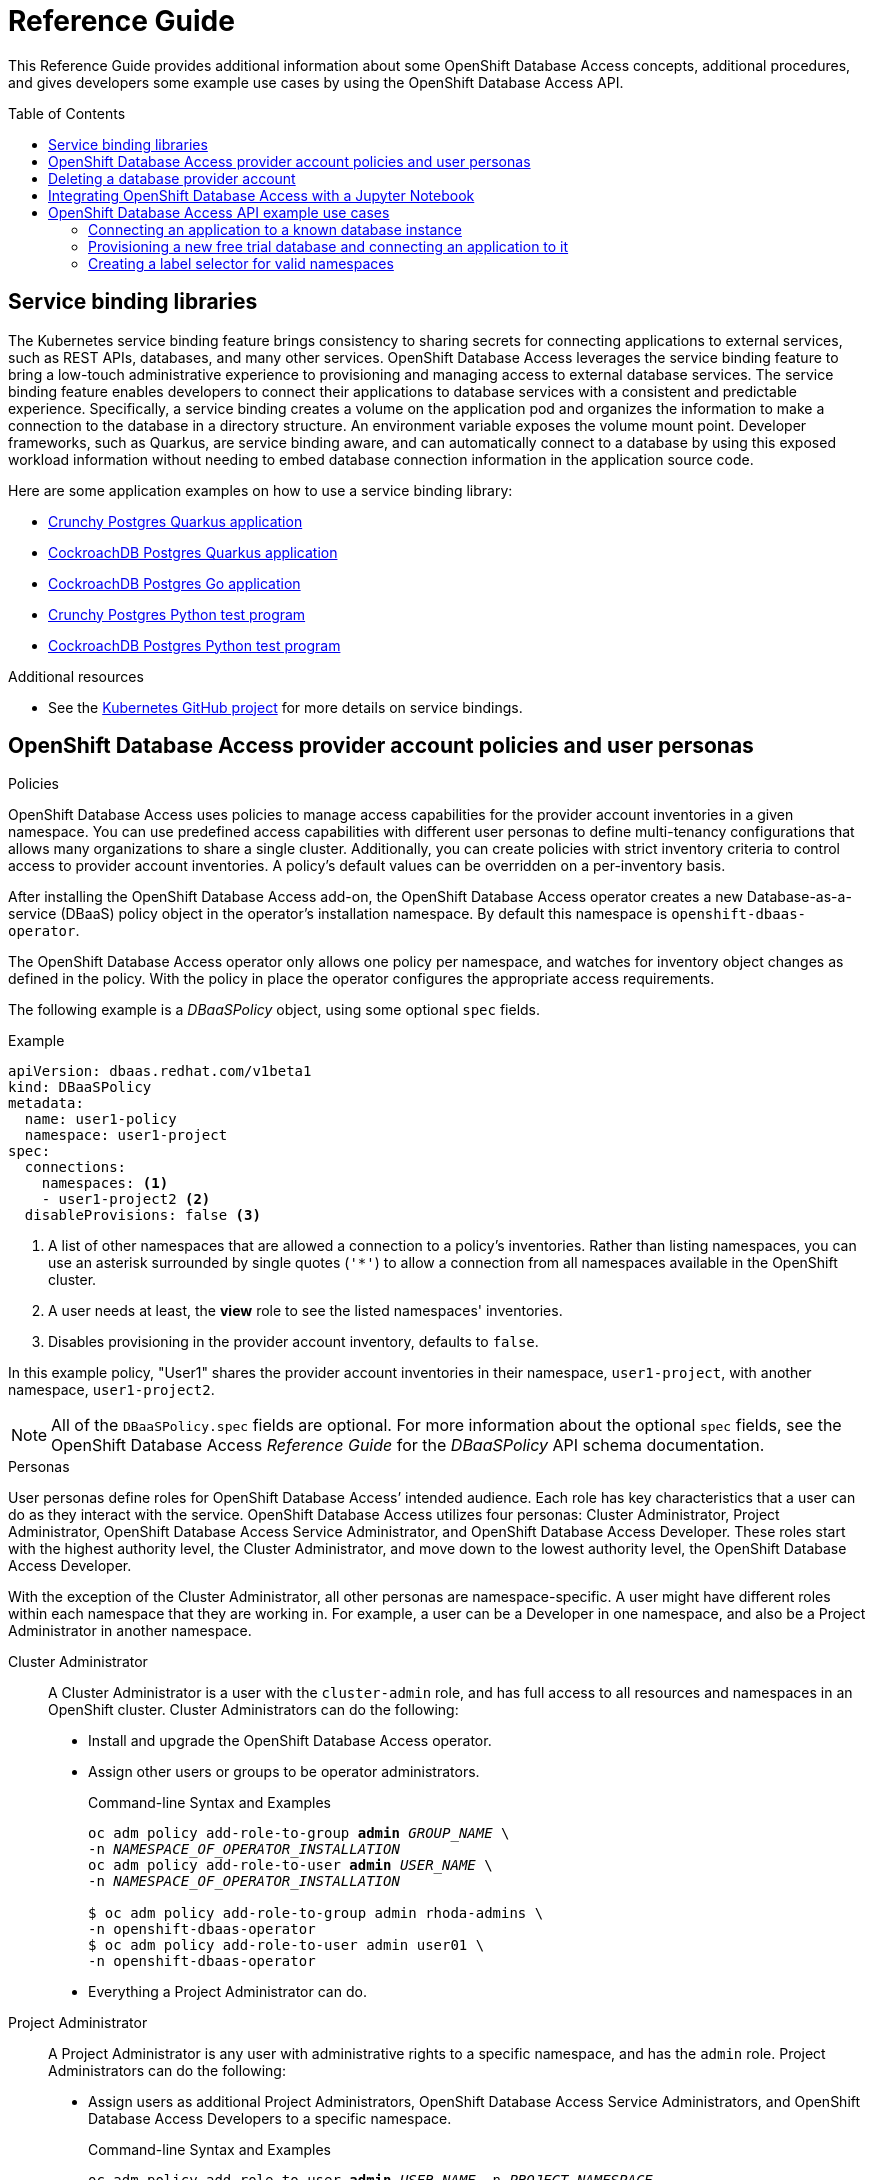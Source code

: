 // The main assembly file for the OpenShift Database Access Reference Guide.

ifdef::env-github[]
:tip-caption: :bulb:
:note-caption: :information_source:
:important-caption: :heavy_exclamation_mark:
:caution-caption: :fire:
:warning-caption: :warning:
endif::[]

// Configuring the Table of Contents.
:toc:
:toclevels: 3
:toc-placement!:

// Book Title
= Reference Guide

This Reference Guide provides additional information about some OpenShift Database Access concepts, additional procedures, and gives developers some example use cases by using the OpenShift Database Access API.

toc::[]

// Chapter 1 - Service binding libraries
[id="service-binding-libraries"]

== Service binding libraries

The Kubernetes service binding feature brings consistency to sharing secrets for connecting applications to external services, such as REST APIs, databases, and many other services.
OpenShift Database Access leverages the service binding feature to bring a low-touch administrative experience to provisioning and managing access to external database services.
The service binding feature enables developers to connect their applications to database services with a consistent and predictable experience.
Specifically, a service binding creates a volume on the application pod and organizes the information to make a connection to the database in a directory structure.
An environment variable exposes the volume mount point.
Developer frameworks, such as Quarkus, are service binding aware, and can automatically connect to a database by using this exposed workload information without needing to embed database connection information in the application source code.

Here are some application examples on how to use a service binding library:

// 3/28/23 - ritz303 : Commenting out the links that use MongoDB, but don't want to lost track of these examples.
//* link:https://github.com/RHEcosystemAppEng/mongo-quickstart[Mongo Quarkus application]
* link:https://github.com/RHEcosystemAppEng/postgresql-orm-quickstart[Crunchy Postgres Quarkus application]
* link:https://github.com/myeung18/postgresql-orm-demo-app[CockroachDB Postgres Quarkus application]
* link:https://github.com/myeung18/cockroachdb-go-quickstart[CockroachDB Postgres Go application]
* link:https://github.com/RHODA-lab/rhoda-qa-python/blob/main/test-crunchy-postgres.py[Crunchy Postgres Python test program]
* link:https://github.com/RHODA-lab/rhoda-qa-python/blob/main/test-cockroachdb.py[CockroachDB Postgres Python test program]
//* link:https://github.com/myeung18/spring-boot-dbaas-demo-apps[Spring Boot Fruit Shop application for MongoDB and Postgres]

.Additional resources

* See the link:https://github.com/servicebinding/spec#workload-projection[Kubernetes GitHub project] for more details on service bindings.
// End

// Chapter 2 - Provider Account policies and user personas
[id="openshift-database-access-provider-account-policies-and-user-personas"]

== OpenShift Database Access provider account policies and user personas

.Policies
OpenShift Database Access uses policies to manage access capabilities for the provider account inventories in a given namespace.
You can use predefined access capabilities with different user personas to define multi-tenancy configurations that allows many organizations to share a single cluster.
Additionally, you can create policies with strict inventory criteria to control access to provider account inventories.
A policy's default values can be overridden on a per-inventory basis.

After installing the OpenShift Database Access add-on, the OpenShift Database Access operator creates a new Database-as-a-service (DBaaS) policy object in the operator’s installation namespace.
By default this namespace is `openshift-dbaas-operator`.

The OpenShift Database Access operator only allows one policy per namespace, and watches for inventory object changes as defined in the policy.
With the policy in place the operator configures the appropriate access requirements.

The following example is a __DBaaSPolicy__ object, using some optional `spec` fields.

.Example
----
apiVersion: dbaas.redhat.com/v1beta1
kind: DBaaSPolicy
metadata:
  name: user1-policy
  namespace: user1-project
spec:
  connections:
    namespaces: <1>
    - user1-project2 <2>
  disableProvisions: false <3>
----
<1> A list of other namespaces that are allowed a connection to a policy’s inventories. Rather than listing namespaces, you can use an asterisk surrounded by single quotes (`'*'`) to allow a connection from all namespaces available in the OpenShift cluster.
<2> A user needs at least, the **view** role to see the listed namespaces' inventories.
<3> Disables provisioning in the provider account inventory, defaults to `false`.

In this example policy, "User1" shares the provider account inventories in their namespace, `user1-project`, with another namespace, `user1-project2`.

[NOTE]
====
All of the `DBaaSPolicy.spec` fields are optional.
For more information about the optional `spec` fields, see the OpenShift Database Access _Reference Guide_ for the _DBaaSPolicy_ API schema documentation.
====

.Personas
User personas define roles for OpenShift Database Access’ intended audience.
Each role has key characteristics that a user can do as they interact with the service.
OpenShift Database Access utilizes four personas: Cluster Administrator, Project Administrator, OpenShift Database Access Service Administrator, and OpenShift Database Access Developer.
These roles start with the highest authority level, the Cluster Administrator, and move down to the lowest authority level, the OpenShift Database Access Developer.

With the exception of the Cluster Administrator, all other personas are namespace-specific.
A user might have different roles within each namespace that they are working in.
For example, a user can be a Developer in one namespace, and also be a Project Administrator in another namespace.

Cluster Administrator::
A Cluster Administrator is a user with the `cluster-admin` role, and has full access to all resources and namespaces in an OpenShift cluster.
Cluster Administrators can do the following:
* Install and upgrade the OpenShift Database Access operator.
* Assign other users or groups to be operator administrators.
+
.Command-line Syntax and Examples
[source,subs="verbatim,quotes"]
----
oc adm policy add-role-to-group **admin** _GROUP_NAME_ \
-n _NAMESPACE_OF_OPERATOR_INSTALLATION_
oc adm policy add-role-to-user **admin** _USER_NAME_ \
-n _NAMESPACE_OF_OPERATOR_INSTALLATION_

$ oc adm policy add-role-to-group admin rhoda-admins \
-n openshift-dbaas-operator
$ oc adm policy add-role-to-user admin user01 \
-n openshift-dbaas-operator
----
* Everything a Project Administrator can do.

Project Administrator::
A Project Administrator is any user with administrative rights to a specific namespace, and has the `admin` role.
Project Administrators can do the following:
* Assign users as additional Project Administrators, OpenShift Database Access Service Administrators, and OpenShift Database Access Developers to a specific namespace.
+
.Command-line Syntax and Examples
[source,subs="verbatim,quotes"]
----
oc adm policy add-role-to-user **admin** _USER_NAME_ -n _PROJECT_NAMESPACE_
oc adm policy add-role-to-user **edit** _USER_NAME_ -n _PROJECT_NAMESPACE_
oc adm policy add-role-to-user **view** _USER_NAME_ -n _PROJECT_NAMESPACE_

$ oc adm policy add-role-to-user admin user02 -n example-project <1>
$ oc adm policy add-role-to-user edit user03 -n example-project <2>
$ oc adm policy add-role-to-user view user04 -n example-project <3>
----
<1> Assign users as additional Project Administrators.
<2> Assign OpenShift Database Access Service Administrators to a specific namespace.
<3> Assign OpenShift Database Access Developers to a specific namespace.

* Everything that a OpenShift Database Access Service Administrator can do.

Service Administrator::
A OpenShift Database Access Service Administrator’s rights are a subset of the Project Administrator, and has the `edit` role.
A user can be both a Project Administrator, and a OpenShift Database Access Service Administrator for a specific namespace, and for the cloud-hosted database providers they have credentials for.
OpenShift Database Access Service Administrators can do the following:
* Enable OpenShift Database Access in a namespace.
* Set the policy for the namespace.
* Import provider accounts for cloud-hosted database providers, and can generate secrets for those providers.
* Create `DBaaSInventory`, `DBaaSConnections`, and `DBaaSInstances` objects in a namespace.
* Everything that a OpenShift Database Access Developer can do.

Developer::
A OpenShift Database Access Developer can connect to databases, but is limited by the cloud-hosted database provider accounts accessible to them.
OpenShift Database Access Developers have the `view` role, and can do the following:
* View specific inventories, and database instances available to them from provider accounts.
* Create their own namespace, where they become the Project Administrator for that new namespace.
* Create connections using `DBaaSConnections`, and `DBaaSInstances` custom resources (CRs) in allowed namespaces.
These are namespaces that the user has at least `edit` rights to.
* Use the _Topology View_ page to make service bindings between applications and databases in allowed namespaces.
* No access to stored secrets in an inventory’s namespace.
* No access to create any objects in an inventory's namespace.

[role="_additional-resources"]
.Additional resources

* For more information about service bindings, see the _Reference Guide_.
* Kubernetes link:https://kubernetes.io/docs/reference/access-authn-authz/rbac/#user-facing-roles[user-facing role descriptions].
// End

// Chapter 3 - Deleting a provider account
[id="deleting-a-database-provider-account"]

== Deleting a database provider account

Rather than directly editing your cloud-hosted database provider account information, we recommends you delete the provider account, and recreate a new one.

.Procedure

. Log into the OpenShift console.

. Select the **Administrator** perspective from the navigation menu.

. Expand the **Operators** navigation menu, and click **Installed Operators**.

. Click **OpenShift Database Access Operator** from the list of installed operators.

. Select **Provider Account**.

. Click the vertical ellipsis for the database provider account you want to delete, and click on **Delete DBaaSInventory**.

. A dialog box appears to confirm the deletion, click **Delete**.

. After deleting the database provider account, you can recreate the database provider account by clicking **Create DBaaSInventory**.
// End

// Chapter 4 - Integrating OpenShift Database Access with a Jupyter Notebook
[id="integrating-openshift-database-access-with-a-jupyter-notebook"]

== Integrating OpenShift Database Access with a Jupyter Notebook

[role="_abstract"]
You can integrate OpenShift Database Access database instances with a Jupyter Notebook by manually creating a service binding, and configuring Python libraries for your Jupyter Notebook.

.Prerequisites

* Running OpenShift Dedicated, or OpenShift on AWS.
* Installation of the Kubeflow Notebook Controller add-on.
* Installation of the Jupyter Web App add-on.
* Installation of the OpenShift Database Access operator.
* A database instance available in a cloud-hosted database provider’s inventory.
* An understanding of how to use the Python programming language.

.Procedure

. Log into OpenShift using the a command-line interface:
+
.Syntax
[source,subs="verbatim,quotes"]
----
oc login --token=_TOKEN_ --server=_SERVER_URL_AND_PORT_
----
+
.Example
----
$ oc login --token=sha256~ZvFDBvoIYAbVECixS4-WmkN4RfnNd8Neh3y1WuiFPXC --server=https://example.com:6443
----
+
[NOTE]
====
You can find your command-line login token and URL from the OpenShift console.
Once you log into the OpenShift console, click your user name, click **Copy login command**, login once again using your user name and password, then click **Display Token** to view the command.
====

. Verify the installation of the Kubeflow Notebook Controller, and the Jupyter Web App:
+
.Syntax
[source,subs="verbatim,quotes"]
----
oc -n opendatahub get crd/notebooks.kubeflow.org
oc get pods -l app=notebook-controller -n _NAMESPACE_
oc get pods -l app=jupyter-web-app -n _NAMESPACE_
----
+
.Example
----
$ oc -n opendatahub get crd/notebooks.kubeflow.org
NAME                 	 CREATED AT
notebooks.kubeflow.org   2022-11-29T18:46:46Z

$ oc get pods -l app=notebook-controller -n odh
NAME                            READY STATUS	 RESTARTS AGE
notebook-controller-deployment  1/1   Running    0        29m

$ oc get pods -l app=jupyter-web-app -n odh
NAME                        READY STATUS	  RESTARTS AGE
jupyter-web-app-deployment  1/1   Running     0        24m
----

. Change to your project namespace:
+
.Syntax
[source,subs="verbatim,quotes"]
----
oc project _PROJECT_NAME_
----
+
.Example
----
$ oc project kubeflow-user
----

. Get your Jupyter Notebook name and DBaaS connection information to use for the service binding configuration:
+
.Example
----
$ oc get notebooks

NAME             AGE
bluebook-small   44d
example-book     10m

$ oc get dbaasconnections

NAME               AGE
example-rds        14h
example-crunchy    15h
----

. Create the ServiceBinding object, and apply it to OpenShift:
+
.Syntax
[source,subs="verbatim,quotes"]
----
apiVersion: binding.operators.coreos.com/v1alpha1
kind: ServiceBinding
metadata:
  name: _SB_NAME_ <1>
  namespace: _PROJECT_NAME_ <2>
spec:
  application:
    group: kubeflow.org
    name: _NOTEBOOK_NAME_ <3>
    resource: notebooks
    version: v1
  bindAsFiles: true
  detectBindingResources: true
  services:
  - group: dbaas.redhat.com
    kind: DBaaSConnection
    name: _DB_CONNECTION_NAME_ <4>
    version: v1alpha1
----
<1> The friendly name of the service binding object.
<2> The project namespace you are working in.
<3> The name of the Jupyter Notebook you are using.
<4> The name of the cloud-hosted database connection to use.
+
.Example
----
$ cat <<EOF | oc apply -f -
apiVersion: binding.operators.coreos.com/v1alpha1
kind: ServiceBinding
metadata:
  name: example-service-binding
  namespace: kubeflow-user
spec:
  application:
    group: kubeflow.org
    name: example-book
    resource: notebooks
    version: v1
  bindAsFiles: true
  detectBindingResources: true
  services:
  - group: dbaas.redhat.com
    kind: DBaaSConnection
    name: example-rds
    version: v1alpha1
EOF
----

. Check the service binding status:
+
.Example
----
$ oc get servicebinding

NAME                     READY    REASON                AGE
example-service-binding  True     ApplicationsBound     4s
----
+
NOTE: The service binding is ready to use when it is set to `True` and the reason is `ApplicationBound`.

. Install Python libraries:
+
.Example
----
$ pip install pyservicebinding
----

.. Install the appropriate Python database client libraries:
+
.Amazon RDS, CockroachDB, and Crunchy Bridge
----
$ pip install psycopg2-binary
----
+
.Amazon RDS MySQL
----
$ pip install mysql-connector-python
----

. Now you are ready to start writing code in your Jupyter Notebook, and accessing data in the managed database service.
You can find samples of Jupyter Notebooks accessing databases at link:https://github.com/RHODA-lab/rhoda-notebook-controller/tree/main/Notebooks[GitHub].
// End

// Chapter 5 - OpenShift Database Access API example use cases
[id="openshift-database-access-api-example-use-cases"]

== OpenShift Database Access API example use cases

You can manage and gather information about the OpenShift Database Access operator and cloud-hosted database providers by using the OpenShift Database Access application programming interface (API).
Here you can find basic use case examples, and the full reference documentation for OpenShift Database Access API schemas and resource types.

// Section 5.1 - Connecting an application to a known database instance
[id="connecting-an-application-to-a-known-database-instance"]

=== Connecting an application to a known database instance

This use case connects an application to a known database instance from a cloud-hosted database provider.

You can implement the OpenShift Database Access application programming interface (API) schemas in one of two ways:

* By using an in-line code block with the `oc apply` command, and the `EOF` descriptor.
* By writing a static YAML file for use with the `oc apply` command.

The examples in this procedure uses Amazon RDS as the cloud-hosted database provider.
The procedure gives a schema syntax example, followed by an implementation example that uses an in-line code block with the `oc apply` command.
You create the resource objects in this order: _DBaaSPolicy_, _Secret_, _DBaaSInventory_, _DBaaSConnection_, _ServiceBinding_.

.Prerequisites

* Running OpenShift Dedicated, or OpenShift on AWS.
* Installation of the OpenShift Database Access add-on.
* User access to the command-line interface (CLI) for the OpenShift cluster.
* An existing application namespace.

.Procedure

. Log into OpenShift by using the command-line interface:
+
.Syntax
[source,subs="verbatim,quotes"]
----
oc login --token=_TOKEN_ --server=_SERVER_URL_AND_PORT_
----
+
.Example
----
$ oc login --token=sha256~ZvFDBvoIYAbVECixS4-WmkN4RfnNd8Neh3y1WuiFPXC --server=https://example.com:6443
----
+
[NOTE]
====
You can find your command-line login token and URL from the OpenShift console.
Log in to the OpenShift console.
Click your user name, and click **Copy login command**.
Offer your user name and password again, and click **Display Token** to view the command.
====

. You can use the default _DBaaSPolicy_ object in the `openshift-dbaas-operator` namespace, and modify it according to your needs.
Or, you can create a new _DBaaSPolicy_ object in the project namespace.

. Create a _Secret_ object and apply it to the OpenShift cluster:
+
.Syntax
[source,subs="verbatim,quotes"]
----
apiVersion: v1
kind: Secret
metadata:
  name: _WORKFLOW_NAME_ <1>
  namespace: _ADMIN_NAMESPACE_ <2>
data:
  orgId: _ORGANIZATION_ID_ <3>
  privateApiKey: _PRIVATE_KEY_ <4>
  publicApiKey: _PUBLIC_KEY_ <5>
type: Opaque
----
<1> The name of the workflow.
<2> The namespace where _DBaaSPolicy_ allows for the creation of a _DBaaSInventory_, and also has the provider account and secret information. The default namespace is `openshift-dbaas-operator`.
<3> The unique cloud-hosted database provider organizational identifier assigned to your account.
<4> The private API key. Key encoding must use `base64`.
<5> The public API key. Key encoding must use `base64`.
+
.Example
----
$ cat <<EOF | oc apply -f -
apiVersion: v1
kind: Secret
metadata:
  name: rds-user-secrets
  namespace: openshift-dbaas-operator
data:
  orgId: JjA4ZGY1ZTY1MmAxOTQ0MjkzZTg45DRh
  privateApiKey: PTAzOWQyOTMtNGJhMy01ZjdkLTk2ZWEtNWQ1MzNkYWQ1OTk7
  publicApiKey: tXpkaWl3aWw=
type: Opaque
EOF
----

. Create a _DBaaSInventory_ object and apply it to the OpenShift cluster:
+
.Syntax
[source,subs="verbatim,quotes"]
----
apiVersion: dbaas.redhat.com/v1beta1
kind: DBaaSInventory
metadata:
  labels:
    related-to: dbaas-operator
    type: dbaas-vendor-service
  name: _WORKFLOW_NAME_ <1>
  namespace: _ADMIN_NAMESPACE_ <2>
spec:
  credentialsRef:
    name: _SECRET_NAME_ <3>
  providerRef:
    name: _PROVIDER_TYPE_ <4>
----
<1> The name of the provider account workflow.
<2> The namespace where _DBaaSPolicy_ allows for the creation of a _DBaaSInventory_, and also has the Provider Account and secret information. The default namespace is `openshift-dbaas-operator`.
<3> The name of the secret object.
<4> The cloud-hosted database provider, for example, `rds-cloud-registration`, `cockroachdb-cloud-registration`, or `crunchy-bridge-registration`.
+
.Example
----
$ cat <<EOF | oc apply -f -
apiVersion: dbaas.redhat.com/v1beta1
kind: DBaaSInventory
metadata:
  labels:
    related-to: dbaas-operator
    type: dbaas-vendor-service
  name: rds-provider-account
  namespace: openshift-dbaas-operator
spec:
  credentialsRef:
    name: rds-user-secrets
  providerRef:
    name: rds-registration
EOF
----

. Create a _DBaaSConnection_ object and apply it to the OpenShift cluster:
+
.Syntax
[source,subs="verbatim,quotes"]
----
apiVersion: dbaas.redhat.com/v1beta1
kind: DBaaSConnection
metadata:
  name: _CONNECTION_NAME_ <1>
  namespace: _APP_NAMESPACE_ <2>
spec:
  inventoryRef:
    name: _INVENTORY_NAME_ <3>
    namespace: _NAMESPACE_ <4>
  databaseServiceID: _INSTANCE_ID_ <5>
----
<1> The name of the connection object.
<2> The name of the application deployment namespace.
<3> The name of the provider account inventory.
<4> The namespace where _DBaaSPolicy_ allows for the creation of a _DBaaSInventory_, and also has the Provider Account and secret information. The default namespace is `openshift-dbaas-operator`.
<5> The database instance unique ID.
+
.Example
----
$ cat <<EOF | oc apply -f -
apiVersion: dbaas.redhat.com/v1beta1
kind: DBaaSConnection
metadata:
  name: rds-connection
  namespace: my-app-example
spec:
  inventoryRef:
    name: rds-provider-account
    namespace: openshift-dbaas-operator
  databaseServiceID: 1671a1f0-5674-48d8-a16b-d2f2fcc6ff45f
EOF
----

. Create a _ServiceBinding_ object and apply it to the OpenShift cluster:
+
.Syntax
[source,subs="verbatim,quotes"]
----
apiVersion:  binding.operators.coreos.com/v1alpha1
kind:        ServiceBinding
metadata:
  name:      _BINDING_NAME_ <1>
  namespace: _APP_NAMESPACE_ <2>
spec:
  application:
    group:                   apps
    name:                    _APP_DEPLOYMENT_ <3>
    resource:                deployments
    version:                 v1
  bindAsFiles:             true
  detectBindingResources:  true
  services:
  - group:    dbaas.redhat.com
    kind:     DBaaSConnection
    name:     _CONNECTION_NAME_ <4>
    version:  v1beta1
----
<1> The name of the service binding object.
<2> The name of the application deployment namespace.
<3> The name for the connecting application's Kubernetes deployment.
<4> The name of the DBaaS connection object.
+
.Example
----
$ cat <<EOF | oc apply -f -
apiVersion:  binding.operators.coreos.com/v1alpha1
kind:        ServiceBinding
metadata:
  name:      rds-service-binder
  namespace: my-app-example
spec:
  application:
    group:                   apps
    name:                    my-app
    resource:                deployments
    version:                 v1
  bindAsFiles:             true
  detectBindingResources:  true
  services:
  - group:    dbaas.redhat.com
    kind:     DBaaSConnection
    name:     rds-connection
    version:  v1beta1
EOF
----

.Additional resources

* See the OpenShift Database Access _Reference Guide_ for more information about policies and personas.
// End

// Section 5.2 - Provisioning a new free trial database and connecting an application to it
[id="provisioning-a-new-free-trial-database-and-connecting-an-application-to-it"]

=== Provisioning a new free trial database and connecting an application to it

This use case provisions a new free trial database and connects an application to the trial database.

You can implement the OpenShift Database Access application programming interface (API) schemas in one of two ways:

* By using in-line code with the `oc apply` command, and the `EOF` descriptor.
* By writing a static YAML file for use with the `oc apply` command.

The examples in this procedure uses Amazon RDS as the cloud-hosted database provider.
The procedure gives a schema syntax example, followed by an implementation example that uses an in-line code block with the `oc apply` command.
You create the resource objects in this order: _DBaaSInstance_, _DBaaSConnection_, _ServiceBinding_.

.Prerequisites

* Running OpenShift Dedicated, or OpenShift on AWS.
* Installation of the OpenShift Database Access add-on.
* User access to the command-line interface (CLI) for the OpenShift cluster.
* An existing application namespace.

.Procedure

. Log into OpenShift by using the command-line interface:
+
.Syntax
[source,subs="verbatim,quotes"]
----
oc login --token=_TOKEN_ --server=_SERVER_URL_AND_PORT_
----
+
.Example
----
$ oc login --token=sha256~ZvFDBvoIYAbVECixS4-WmkN4RfnNd8Neh3y1WuiFPXC --server=https://example.com:6443
----
+
[NOTE]
====
You can find your command-line login token and URL from the OpenShift console.
Log in to the OpenShift console.
Click your user name, and click **Copy login command**.
Offer your user name and password again, and click **Display Token** to view the command.
====

. Create a _DBaaSInstance_ object to provision the new database instance and apply it to the OpenShift cluster:
+
.Syntax
[source,subs="verbatim,quotes"]
----
apiVersion: dbaas.redhat.com/v1beta1
kind: DBaaSInstance
metadata:
  name: _DB_INSTANCE_NAME_ <1>
  namespace: _APP_NAMESPACE_ <2>
spec:
  inventoryRef:
    name: _INVENTORY_NAME_ <3>
    namespace: _PA_NAMESPACE_ <4>
  cloudProvider: _DB_PROVIDER_ <5>
  cloudRegion: _REGION_ID_ <6>
  name: _DB_INSTANCE_NAME_
  otherInstanceParams:
    projectName: _RDS_PROJECT_NAME_ <7>
----
<1> The name of the database instance.
<2> The name of the application deployment namespace.
<3> The name of the provider account inventory.
<4> The namespace where _DBaaSPolicy_ allows for the creation of a _DBaaSInventory_, and also has the provider account and secret information. The default namespace is `openshift-dbaas-operator`.
<5> The cloud-hosted database provider.
<6> The deployment region for the cloud-hosted database provider.
<7> The project name for Amazon RDS.
+
.Example
----
$ cat <<EOF | oc apply -f -
apiVersion: dbaas.redhat.com/v1beta1
kind: DBaaSInstance
metadata:
  name: rds-instance 
  namespace: my-app-example
spec:
  inventoryRef:
    name: rds-provider-account
    namespace: openshift-dbaas-operator
  cloudProvider: aws
  cloudRegion: us-east-1
  name: rds-instance
  otherInstanceParams:
    projectName: rds-project
EOF
----

. Create a _DBaaSConnection_ object and apply it to the OpenShift cluster:
+
.Syntax
[source,subs="verbatim,quotes"]
----
apiVersion: dbaas.redhat.com/v1beta1
kind: DBaaSConnection
metadata:
  name: _CONNECTION_NAME_ <1>
  namespace: _APP_NAMESPACE_ <2>
spec:
  inventoryRef:
    name: _INVENTORY_NAME_ <3>
    namespace: _NAMESPACE_ <4>
  databaseServiceID: _INSTANCE_ID_ <5>
----
<1> The name of the connection object.
<2> The name of the application deployment namespace.
<3> The name of the provider account inventory.
<4> The namespace where _DBaaSPolicy_ allows for the creation of a _DBaaSInventory_, and also has the Provider Account and secret information. The default namespace is `openshift-dbaas-operator`.
<5> The database instance unique ID.
+
.Example
----
$ cat <<EOF | oc apply -f -
apiVersion: dbaas.redhat.com/v1beta1
kind: DBaaSConnection
metadata:
  name: rds-connection
  namespace: my-app-example
spec:
  inventoryRef:
    name: rds-provider-account
    namespace: openshift-dbaas-operator
  databaseServiceID: 1671a1f0-5674-48d8-a16b-d2f2fcc6ff45f
EOF
----

. Create a _ServiceBinding_ object and apply it to the OpenShift cluster:
+
.Syntax
[source,subs="verbatim,quotes"]
----
apiVersion:  binding.operators.coreos.com/v1alpha1
kind:        ServiceBinding
metadata:
  name:      _BINDING_NAME_ <1>
  namespace: _APP_NAMESPACE_ <2>
spec:
  application:
    group:                   apps
    name:                    _APP_DEPLOYMENT_ <3>
    resource:                deployments
    version:                 v1
  bindAsFiles:             true
  detectBindingResources:  true
  services:
  - group:    dbaas.redhat.com
    kind:     DBaaSConnection
    name:     _CONNECTION_NAME_ <4>
    version:  v1beta1
----
<1> The name of the service binding object.
<2> The name of the application deployment namespace.
<3> The name for the connecting application's Kubernetes deployment.
<4> The name of the DBaaS connection object.
+
.Example
----
$ cat <<EOF | oc apply -f -
apiVersion:  binding.operators.coreos.com/v1alpha1
kind:        ServiceBinding
metadata:
  name:      rds-service-binder
  namespace: my-app-example
spec:
  application:
    group:                   apps
    name:                    my-app
    resource:                deployments
    version:                 v1
  bindAsFiles:             true
  detectBindingResources:  true
  services:
  - group:    dbaas.redhat.com
    kind:     DBaaSConnection
    name:     rds-connection
    version:  v1beta1
EOF
----

.Additional resources

* See the OpenShift Database Access _Reference Guide_ for more information about policies and personas.
// End

// Section 5.3 - Creating a label selector for valid namespaces
[id="creating-a-label-selector-for-valid-namespaces"]

=== Creating a label selector for valid namespaces

This basic use case creates a specific label selector for allowing only namespaces where the label is `example: test`.

.Prerequisites

* Running OpenShift Dedicated, or OpenShift on AWS.
* Installation of the OpenShift Database Access add-on.
* User access to the command-line interface (CLI) for the OpenShift cluster.
* An existing application namespace with a valid provider account imported.

.Procedure

. Log into OpenShift by using the command-line interface:
+
.Syntax
[source,subs="verbatim,quotes"]
----
oc login --token=_TOKEN_ --server=_SERVER_URL_AND_PORT_
----
+
.Example
----
$ oc login --token=sha256~ZvFDBvoIYAbVECixS4-WmkN4RfnNd8Neh3y1WuiFPXC --server=https://example.com:6443
----
+
[NOTE]
====
You can find your command-line login token and URL from the OpenShift console.
Log in to the OpenShift console.
Click your user name, and click **Copy login command**.
Offer your user name and password again, and click **Display Token** to view the command.
====

. Set the appropriate project namespace:
+
.Syntax
[source,subs="verbatim,quotes"]
----
oc project _PROJECT_NAME_
----
+
.Example
----
$ oc project openshift-dbaas-operator
----

. Open the _DBaaSPolicy_ or _DBaaSInventory_ object for editing:
+
.Syntax
[source,subs="verbatim,quotes"]
----
oc edit _OBJECT_NAME_
----
+
.Example
----
$ oc edit DBaaSPolicy
----

.. Add the `nsSelector` block under the `spec.connections` section:
+
.Syntax
[source,subs="verbatim,quotes"]
----
...
spec:
  connections:
    nsSelector:
      matchExpressions:
      - key: _STRING_
        operator: [Exists,DoesNotExist,In,NotIn]
        values:
        - _STRING_
      matchLabels:
      - _STRING_: _STRING_
...
----
+
.Example
----
...
spec:
  connections:
    nsSelector:
      matchExpressions:
      - key: example
        operator: In
        values:
        - test
...
----
+
[NOTE]
====
You can match many expressions by specifying more than one `matchExpressions` block.
The results of the query use a logical AND operator with each block, so that the results match the intersection of all of the `matchExpressions` and `matchLabels` you defined, for example, x and y and z.
====

.. Save your changes and close the editor.
// End
